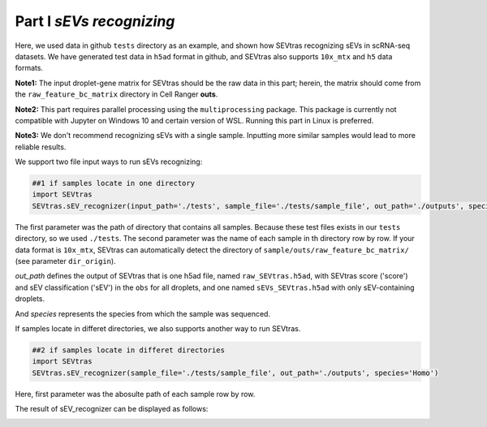 Part I *sEVs recognizing*
---------------------------------

Here, we used data in github ``tests`` directory as an example, and shown how SEVtras recognizing sEVs in scRNA-seq datasets. We have generated test data in ``h5ad`` format in github, and SEVtras also supports ``10x_mtx`` and ``h5`` data formats. 

**Note1:** The input droplet-gene matrix for SEVtras should be the raw data in this part; herein, the matrix should come from the ``raw_feature_bc_matrix`` directory in Cell Ranger **outs**\. 

**Note2:** This part requires parallel processing using the ``multiprocessing`` package. This package is currently not compatible with Jupyter on Windows 10 and certain version of WSL. Running this part in Linux is preferred.

**Note3:** We don't recommend recognizing sEVs with a single sample. Inputting more similar samples  would lead to more reliable results.

We support two file input ways to run sEVs recognizing: 

.. code-block:: python

    ##1 if samples locate in one directory
    import SEVtras
    SEVtras.sEV_recognizer(input_path='./tests', sample_file='./tests/sample_file', out_path='./outputs', species='Homo')

The first parameter was the path of directory that contains all samples. Because these test files exists in our ``tests`` directory, so we used ``./tests``. The second parameter was the name of each sample in th directory row by row. If your data format is ``10x_mtx``\, SEVtras can automatically detect the directory of ``sample/outs/raw_feature_bc_matrix/`` (see parameter ``dir_origin``). 

*out_path* defines the output of SEVtras that is one h5ad file, named ``raw_SEVtras.h5ad``, with SEVtras score ('score') and sEV classification ('sEV') in the ``obs`` for all droplets, and one named ``sEVs_SEVtras.h5ad`` with only sEV-containing droplets. 

And *species* represents the species from which the sample was sequenced.

If samples locate in differet directories, we also supports another way to run SEVtras.

.. code-block:: python

    ##2 if samples locate in differet directories
    import SEVtras
    SEVtras.sEV_recognizer(sample_file='./tests/sample_file', out_path='./outputs', species='Homo')

Here, first parameter was the abosulte path of each sample row by row.

The result of sEV_recognizer can be displayed as follows: 

.. image:: ./Part1.png
    :width: 300px
    :align: center
    
